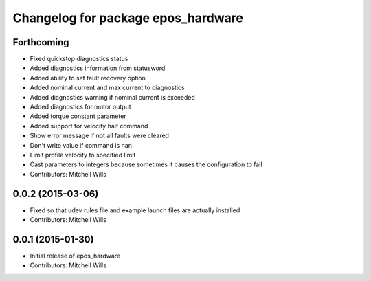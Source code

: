 ^^^^^^^^^^^^^^^^^^^^^^^^^^^^^^^^^^^
Changelog for package epos_hardware
^^^^^^^^^^^^^^^^^^^^^^^^^^^^^^^^^^^

Forthcoming
-----------
* Fixed quickstop diagnostics status
* Added diagnostics information from statusword
* Added ability to set fault recovery option
* Added nominal current and max current to diagnostics
* Added diagnostics warning if nominal current is exceeded
* Added diagnostics for motor output
* Added torque constant parameter
* Added support for velocity halt command
* Show error message if not all faults were cleared
* Don't write value if command is nan
* Limit profile velocity to specified limit
* Cast parameters to integers because sometimes it causes the configuration to fail
* Contributors: Mitchell Wills

0.0.2 (2015-03-06)
------------------
* Fixed so that udev rules file and example launch files are actually installed
* Contributors: Mitchell Wills

0.0.1 (2015-01-30)
------------------
* Initial release of epos_hardware
* Contributors: Mitchell Wills

